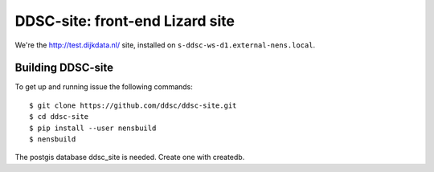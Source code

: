 DDSC-site: front-end Lizard site
==========================================

We're the http://test.dijkdata.nl/ site, installed on ``s-ddsc-ws-d1.external-nens.local``.


Building DDSC-site
--------------------------------

To get up and running issue the following commands::
  
    $ git clone https://github.com/ddsc/ddsc-site.git
    $ cd ddsc-site
    $ pip install --user nensbuild
    $ nensbuild

The postgis database ddsc_site is needed. Create one with createdb.
